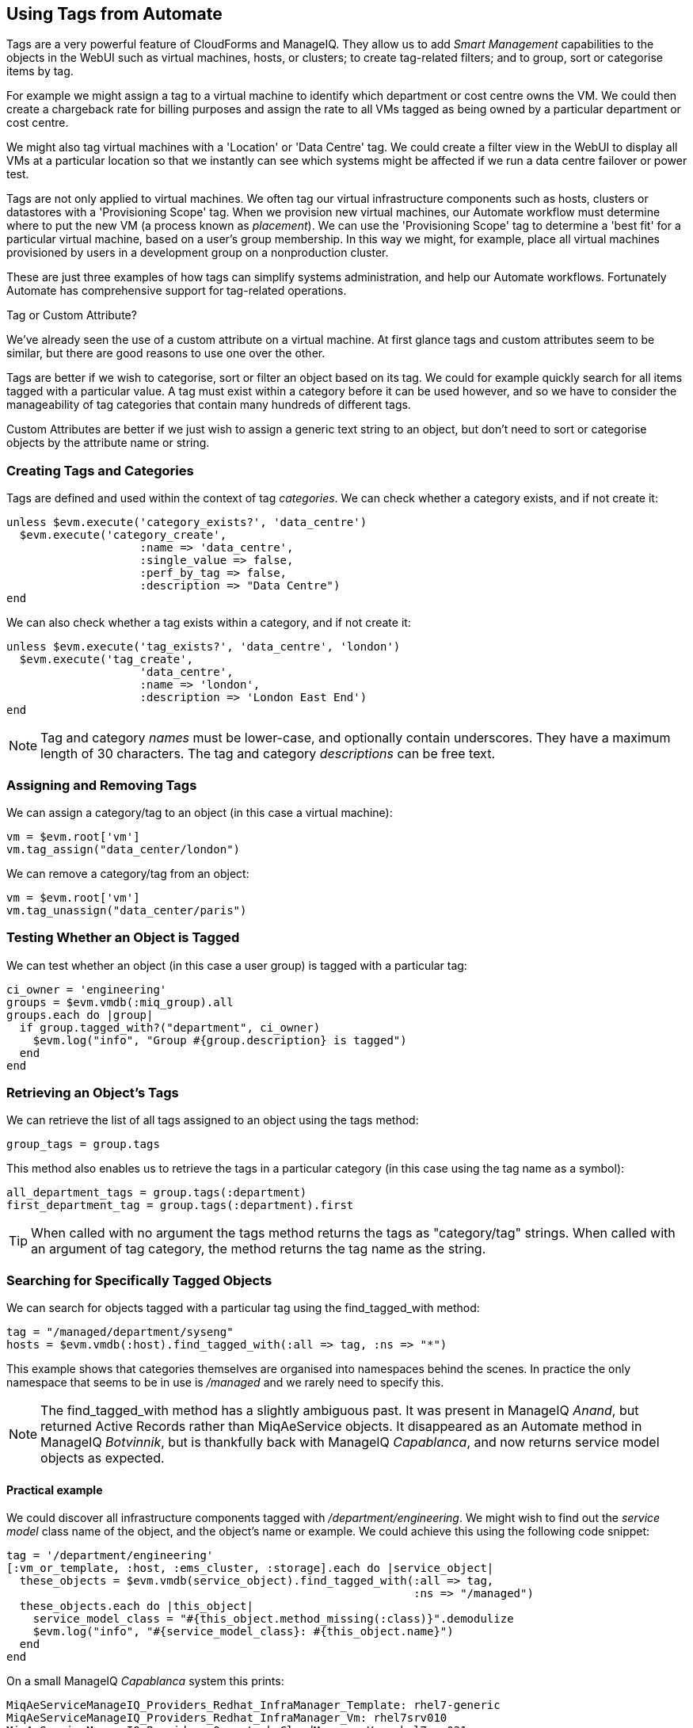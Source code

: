 [[using-tags-from-automate]]
== Using Tags from Automate

Tags are a very powerful feature of CloudForms and ManageIQ. They allow us to add _Smart Management_ capabilities to the objects in the WebUI such as virtual machines, hosts, or clusters; to create tag-related filters; and to group, sort or categorise items by tag.

For example we might assign a tag to a virtual machine to identify which department or cost centre owns the VM. We could then create a chargeback rate for billing purposes and assign the rate to all VMs tagged as being owned by a particular department or cost centre.

We might also tag virtual machines with a 'Location' or 'Data Centre' tag. We could create a filter view in the WebUI to display all VMs at a particular location so that we instantly can see which systems might be affected if we run a data centre failover or power test.

Tags are not only applied to virtual machines. We often tag our virtual infrastructure components such as hosts, clusters or datastores with a 'Provisioning Scope' tag. When we provision new virtual machines, our Automate workflow must determine where to put the new VM (a process known as _placement_). We can use the 'Provisioning Scope' tag to determine a 'best fit' for a particular virtual machine, based on a user's group membership. In this way we might, for example, place all virtual machines provisioned by users in a development group on a nonproduction cluster.

These are just three examples of how tags can simplify systems administration, and help our Automate workflows. Fortunately Automate has comprehensive support for tag-related operations.

.Tag or Custom Attribute?
****
We've already seen the use of a custom attribute on a virtual machine. At first glance tags and custom attributes seem to be similar, but there are good reasons to use one over the other.

Tags are better if we wish to categorise, sort or filter an object based on its tag. We could for example quickly search for all items tagged with a particular value. A tag must exist within a category before it can be used however, and so we have to consider the manageability of tag categories that contain many hundreds of different tags.

Custom Attributes are better if we just wish to assign a generic text string to an object, but don't need to sort or categorise objects by the attribute name or string.
****

=== Creating Tags and Categories

Tags are defined and used within the context of tag __categories__. We can check whether a category exists, and if not create it:

[source,ruby]
----
unless $evm.execute('category_exists?', 'data_centre')
  $evm.execute('category_create',
                    :name => 'data_centre',
                    :single_value => false,
                    :perf_by_tag => false,
                    :description => "Data Centre")
end
----

We can also check whether a tag exists within a category, and if not create it:

[source,ruby]
----
unless $evm.execute('tag_exists?', 'data_centre', 'london')
  $evm.execute('tag_create', 
                    'data_centre',
                    :name => 'london',
                    :description => 'London East End')
end
----

[NOTE]
Tag and category _names_ must be lower-case, and optionally contain underscores. They have a maximum length of 30 characters. The tag and category _descriptions_ can be free text.

=== Assigning and Removing Tags

We can assign a category/tag to an object (in this case a virtual machine):

[source,ruby]
----
vm = $evm.root['vm']
vm.tag_assign("data_center/london")
----

We can remove a category/tag from an object:

[source,ruby]
----
vm = $evm.root['vm']
vm.tag_unassign("data_center/paris")
----


=== Testing Whether an Object is Tagged

We can test whether an object (in this case a user group) is tagged with a particular tag:

[source,ruby]
----
ci_owner = 'engineering'
groups = $evm.vmdb(:miq_group).all
groups.each do |group|
  if group.tagged_with?("department", ci_owner)
    $evm.log("info", "Group #{group.description} is tagged")
  end
end
----

=== Retrieving an Object's Tags

We can retrieve the list of all tags assigned to an object using the +tags+ method:

[source,ruby]
----
group_tags = group.tags
----

This method also enables us to retrieve the tags in a particular category (in this case using the tag name as a symbol):

[source,ruby]
----
all_department_tags = group.tags(:department)
first_department_tag = group.tags(:department).first
----

[TIP]
When called with no argument the +tags+ method returns the tags as "category/tag" strings. When called with an argument of tag category, the method returns the tag name as the string.

=== Searching for Specifically Tagged Objects

We can search for objects tagged with a particular tag using the +find_tagged_with+ method:

[source,ruby]
----
tag = "/managed/department/syseng"
hosts = $evm.vmdb(:host).find_tagged_with(:all => tag, :ns => "*")
----

This example shows that categories themselves are organised into namespaces behind the scenes. In practice the only namespace that seems to be in use is _/managed_ and we rarely need to specify this.

[NOTE]
The +find_tagged_with+ method has a slightly ambiguous past. It was present in ManageIQ _Anand_, but returned Active Records rather than MiqAeService objects. It disappeared as an Automate method in ManageIQ _Botvinnik_, but is thankfully back with ManageIQ _Capablanca_, and now returns service model objects as expected.

==== Practical example

We could discover all infrastructure components tagged with _/department/engineering_. We might wish to find out the _service model_ class name of the object, and the object's name or example. We could achieve this using the following code snippet:

[source,ruby]
----
tag = '/department/engineering'
[:vm_or_template, :host, :ems_cluster, :storage].each do |service_object|
  these_objects = $evm.vmdb(service_object).find_tagged_with(:all => tag,
                                                             :ns => "/managed")
  these_objects.each do |this_object|
    service_model_class = "#{this_object.method_missing(:class)}".demodulize
    $evm.log("info", "#{service_model_class}: #{this_object.name}")
  end
end
----

On a small ManageIQ _Capablanca_ system this prints:

....
MiqAeServiceManageIQ_Providers_Redhat_InfraManager_Template: rhel7-generic
MiqAeServiceManageIQ_Providers_Redhat_InfraManager_Vm: rhel7srv010
MiqAeServiceManageIQ_Providers_Openstack_CloudManager_Vm: rhel7srv031
MiqAeServiceManageIQ_Providers_Redhat_InfraManager_Host: rhelh03.bit63.net
MiqAeServiceStorage: Data
....

[NOTE]
====
This code snippet shows an example of where we need to work with or around Distributed Ruby (dRuby). The following loop enumerates through _these_objects_, substituting _this_object_ on each iteration:

[source,ruby]
----
these_objects.each do |this_object|
  ...
end
----

Normally this is transparent to us and we can refer to the object methods such as +name+, and all works as expected.

Behind the scenes however our automation script is accessing all of these objects remotely  via its dRuby client object. We must bear this in mind if we also wish to find the class name of the remote object.

If we call _this_object.class_ we get the string "DRb::DRbObject", which is the correct class name for a dRuby client object. We have to tell dRuby to forward the _class_ method call on to the dRuby server, and we do this by calling _this_object.method_missing(:class)_. Now we get returned the full module::class name of the remote dRuby object (such as +MiqAeMethodService::MiqAeServiceStorage+), but we can call the +demodulize+ method on the string to strip the +MiqAeMethodService::+ module path from the name, leaving us with +MiqAeServiceStorage+.
====

=== Getting the List of Tag Categories

On versions prior to ManageIQ _Capablanca_, getting the list of tag categories was slightly challenging. Both tags and categories are listed in the same _classifications_ table, but tags also have a non-zero _parent_id_ value that ties them to their category. To find the categories from the _classifications_ table we had to search for records with a parent_id of zero:

[source,ruby]
----
categories = $evm.vmdb('classification').where(:parent_id => 0)
categories.each do |category|
  $evm.log(:info, "Found category: #{category.name} (#{category.description})")
end
----

With ManageIQ _Capablanca_ we now have a +categories+ association directly from an +MiqAeServiceClassification+ object, so we can say:

[source,ruby]
----
$evm.vmdb(:classification).categories.each do |category|
  $evm.log(:info, "Found category: #{category.name} (#{category.description})")
end
----

=== Getting the List of Tags in a Category

We occasionally need to retrieve the list of tags in a particular category, and for this we have to perform a double lookup - once to get the classification ID, and again to find +MiqAeServiceClassification+ objects with that parent_id:

[source,ruby]
----
classification = $evm.vmdb(:classification).find_by_name('cost_centre')
cost_centre_tags = {}
$evm.vmdb(:classification).where(:parent_id => classification.id).each do |tag|
  cost_centre_tags[tag.name] = tag.description
end
----

=== Finding a Tag's Name, Given its Description

Sometimes we need to add a tag to an object, but we only have the tag's free-text description (perhaps this matches a value read from an external source). We need to find the tag's snake_case name to use with the +tag_apply+ method, but we can use more Rails syntax in our +find+ call to lookup two fields at once:

[source,ruby]
----
department_classification = $evm.vmdb(:classification).find_by_name('department')
tag = $evm.vmdb('classification').where(["parent_id = ? AND description = ?",
                            department_classification.id, 'Systems Engineering']).first
tag_name = tag.name
----

The tag names aren't in the _classifications_ table (just the tag description). When we call +tag.name+, Rails runs an implicit search of the _tags_ table for us, based on the tag.id:

....
irb(main):051:0> tag.name
  Tag Load (0.6ms)  SELECT "tags".* FROM "tags" WHERE "tags"."id" = 44 LIMIT 1
  Tag Inst Including Associations (0.1ms - 1rows)
    => "syseng"
....

=== Finding a Specific Tag (MiqAeServiceClassification) Object

We can just search for the tag object that matches a given category/tag:

[source,ruby]
----
tag = $evm.vmdb(:classification).find_by_name('department/hr')
----

[TIP]
Anything returned from +$evm.vmdb(:classification)+ is an +MiqAeServiceClassification+ object, not a text string.

=== Deleting a Tag Category

With ManageIQ _Capablanca_ we can now delete a tag category using the RESTful API:

[source,ruby]
----
require 'rest-client'
require 'json'
require 'openssl'
require 'base64'

begin

  def rest_action(uri, verb, payload=nil)
    headers = {
      :content_type  => 'application/json',
      :accept        => 'application/json;version=2',
      :authorization => "Basic #{Base64.strict_encode64("#{@user}:#{@passwd}")}"
    }
    response = RestClient::Request.new(
      :method      => verb,
      :url         => uri,
      :headers     => headers,
      :payload     => payload,
      verify_ssl: false
    ).execute
    return JSON.parse(response.to_str) unless response.code.to_i == 204
  end
  
  servername   = $evm.object['servername']
  @user        = $evm.object['username']
  @passwd      = $evm.object.decrypt('password')

  uri_base = "https://#{servername}/api/"
  
  category = $evm.vmdb(:classification).find_by_name('network_location')
  rest_return = rest_action("#{uri_base}/categories/#{category.id}", :delete)
  exit MIQ_OK
  
rescue RestClient::Exception => err
  unless err.response.nil?
    $evm.log(:error, "REST request failed, code: #{err.response.code}")
    $evm.log(:error, "Response body:\n#{err.response.body.inspect}")
  end
  exit MIQ_STOP
rescue => err
  $evm.log(:error, "[#{err}]\n#{err.backtrace.join("\n")}")
  exit MIQ_STOP
end
----

In this example we define a generic method called +rest_action+ that uses the Ruby _++rest-client++_  gem to handle the RESTful connection. We extract the ManageIQ server's credentials from the instance schema just as we did in <<using-schema-variables>>, and we retrieve the service model of the tag category that we wish to delete, to get its ID.

Finally we make a RESTful _DELETE_ call to the /api/categories URI, specifying the tag category ID to be deleted.

=== Summary

In this chapter we've seen how we can work with tags from our automation scripts, and we'll use these techniques extensively as we progress through the book.

==== Further Reading

https://access.redhat.com/articles/421423[Creating and Using Tags in Red Hat CloudForms]